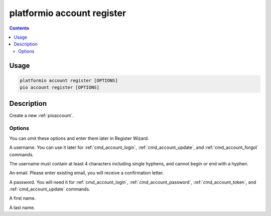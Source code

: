..  Copyright (c) 2014-present PlatformIO <contact@platformio.org>
    Licensed under the Apache License, Version 2.0 (the "License");
    you may not use this file except in compliance with the License.
    You may obtain a copy of the License at
       http://www.apache.org/licenses/LICENSE-2.0
    Unless required by applicable law or agreed to in writing, software
    distributed under the License is distributed on an "AS IS" BASIS,
    WITHOUT WARRANTIES OR CONDITIONS OF ANY KIND, either express or implied.
    See the License for the specific language governing permissions and
    limitations under the License.

.. _cmd_account_register:

platformio account register
===========================

.. contents::

Usage
-----

.. code-block:: bash

    platformio account register [OPTIONS]
    pio account register [OPTIONS]

Description
-----------

Create a new :ref:`pioaccount`.

Options
~~~~~~~

You can omit these options and enter them later in Register Wizard.

.. program:: platformio account register

.. option::
    --username, -u

A username. You can use it later for :ref:`cmd_account_login`,
:ref:`cmd_account_update`, and :ref:`cmd_account_forgot` commands.

The username must contain at least 4 characters including single hyphens, and cannot
begin or end with a hyphen.

.. option::
    --email, -e

An email. Please enter existing email, you will receive a confirmation letter.

.. option::
    --password, -p

A password. You will need it for :ref:`cmd_account_login`,
:ref:`cmd_account_password`, :ref:`cmd_account_token`, and :ref:`cmd_account_update`
commands.

.. option::
    --firstname

A first name.

.. option::
    --lastname

A last name.
